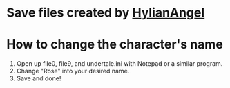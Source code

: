 * Save files created by [[https://www.reddit.com/user/HylianAngel][HylianAngel]]

* How to change the character's name
    1. Open up file0, file9, and undertale.ini with Notepad or a similar program.
    2. Change "Rose" into your desired name.
    3. Save and done!
